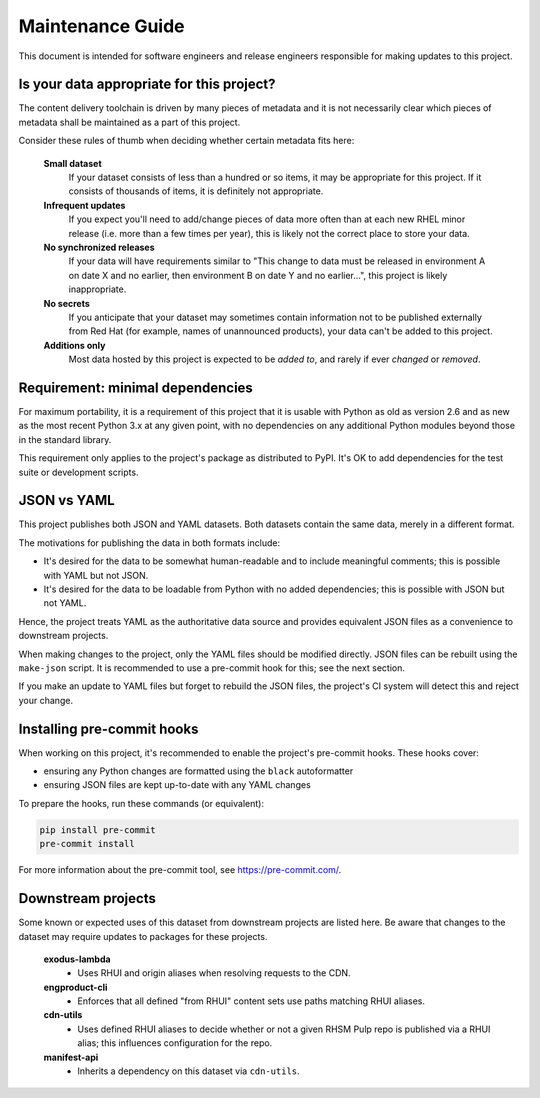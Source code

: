 Maintenance Guide
=================

This document is intended for software engineers and release engineers responsible
for making updates to this project.


Is your data appropriate for this project?
------------------------------------------

The content delivery toolchain is driven by many pieces of metadata and it is not
necessarily clear which pieces of metadata shall be maintained as a part of this
project.

Consider these rules of thumb when deciding whether certain metadata fits here:

  **Small dataset**
    If your dataset consists of less than a hundred or so items, it may be
    appropriate for this project. If it consists of thousands of items, it
    is definitely not appropriate.

  **Infrequent updates**
    If you expect you'll need to add/change pieces of data more often than at
    each new RHEL minor release (i.e. more than a few times per year), this
    is likely not the correct place to store your data.

  **No synchronized releases**
    If your data will have requirements similar to "This change to data must be
    released in environment A on date X and no earlier, then environment B on date Y
    and no earlier...", this project is likely inappropriate.

  **No secrets**
    If you anticipate that your dataset may sometimes contain information not to be
    published externally from Red Hat (for example, names of unannounced products),
    your data can't be added to this project.

  **Additions only**
    Most data hosted by this project is expected to be *added to*, and rarely if ever
    *changed* or *removed*.


Requirement: minimal dependencies
---------------------------------

For maximum portability, it is a requirement of this project that it is usable
with Python as old as version 2.6 and as new as the most recent Python 3.x at
any given point, with no dependencies on any additional Python modules beyond
those in the standard library.

This requirement only applies to the project's package as distributed to PyPI.
It's OK to add dependencies for the test suite or development scripts.


JSON vs YAML
------------

This project publishes both JSON and YAML datasets.  Both datasets contain the same
data, merely in a different format.

The motivations for publishing the data in both formats include:

- It's desired for the data to be somewhat human-readable and to include meaningful comments;
  this is possible with YAML but not JSON.
- It's desired for the data to be loadable from Python with no added dependencies; this is
  possible with JSON but not YAML.

Hence, the project treats YAML as the authoritative data source and provides equivalent
JSON files as a convenience to downstream projects.

When making changes to the project, only the YAML files should be modified directly.
JSON files can be rebuilt using the ``make-json`` script.  It is recommended to use
a pre-commit hook for this; see the next section.

If you make an update to YAML files but forget to rebuild the JSON files, the project's CI
system will detect this and reject your change.


Installing pre-commit hooks
---------------------------

When working on this project, it's recommended to enable the project's pre-commit hooks.
These hooks cover:

- ensuring any Python changes are formatted using the ``black`` autoformatter
- ensuring JSON files are kept up-to-date with any YAML changes

To prepare the hooks, run these commands (or equivalent):

.. code-block::

  pip install pre-commit
  pre-commit install

For more information about the pre-commit tool, see https://pre-commit.com/.


Downstream projects
-------------------

Some known or expected uses of this dataset from downstream projects are listed here.
Be aware that changes to the dataset may require updates to packages for these projects.

  **exodus-lambda**
    - Uses RHUI and origin aliases when resolving requests to the CDN.

  **engproduct-cli**
    - Enforces that all defined "from RHUI" content sets use paths matching
      RHUI aliases.

  **cdn-utils**
    - Uses defined RHUI aliases to decide whether or not a given RHSM Pulp
      repo is published via a RHUI alias; this influences configuration for
      the repo.

  **manifest-api**
    - Inherits a dependency on this dataset via ``cdn-utils``.
